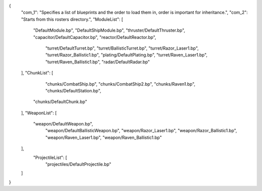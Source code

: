 {
    "com_1": "Specifies a list of blueprints and the order to load them in, order is important for inheritance.",
    "com_2": "Starts from this rosters directory.",
    "ModuleList": [
        "DefaultModule.bp",
        "DefaultShipModule.bp",
        "thruster/DefaultThruster.bp",
        "capacitor/DefaultCapacitor.bp",
        "reactor/DefaultReactor.bp",
		"turret/DefaultTurret.bp",
		"turret/BallisticTurret.bp",
		"turret/Razor_Laser1.bp",
		"turret/Razor_Ballistic1.bp",
		"plating/DefaultPlating.bp",
		"turret/Raven_Laser1.bp",
		"turret/Raven_Ballistic1.bp",
		"radar/DefaultRadar.bp"
    ],
    "ChunkList": [
		"chunks/CombatShip.bp",
		"chunks/CombatShip2.bp",
		"chunks/Raven1.bp",
		"chunks/DefaultStation.bp",
        "chunks/DefaultChunk.bp"
    ],
    "WeaponList": [
        "weapon/DefaultWeapon.bp",
		"weapon/DefaultBallisticWeapon.bp",
		"weapon/Razor_Laser1.bp",
		"weapon/Razor_Ballistic1.bp",
		"weapon/Raven_Laser1.bp",
		"weapon/Raven_Ballistic1.bp"
		
    ],
	"ProjectileList": [
		"projectiles/DefaultProjectile.bp"
    ]
}